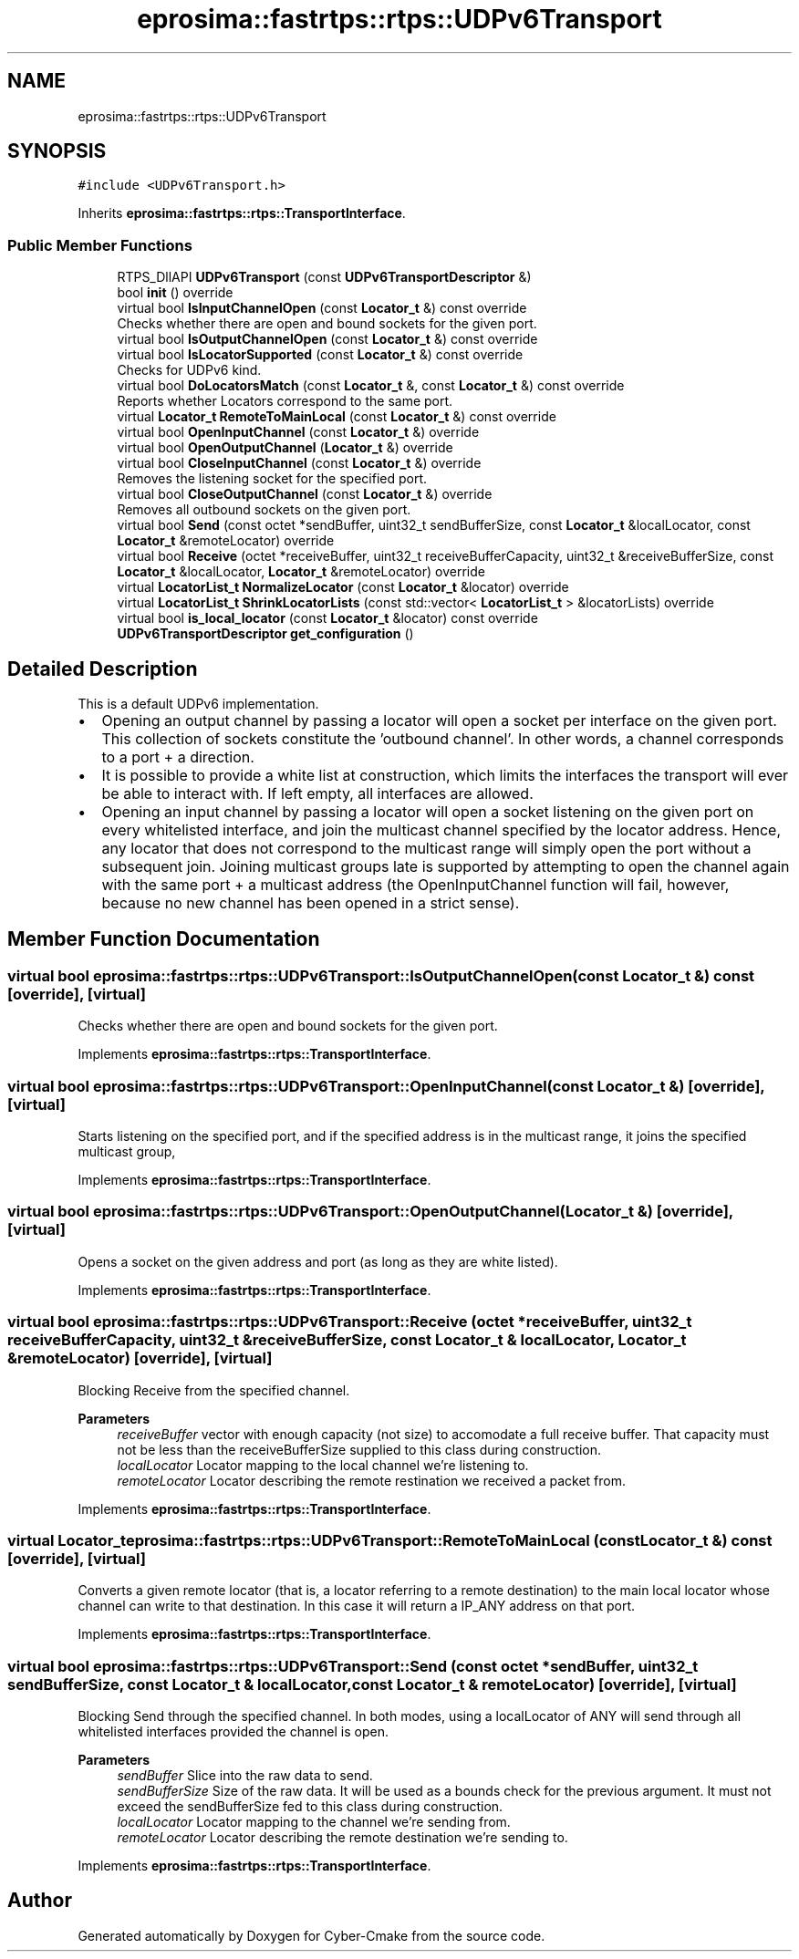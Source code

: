 .TH "eprosima::fastrtps::rtps::UDPv6Transport" 3 "Sun Sep 3 2023" "Version 8.0" "Cyber-Cmake" \" -*- nroff -*-
.ad l
.nh
.SH NAME
eprosima::fastrtps::rtps::UDPv6Transport
.SH SYNOPSIS
.br
.PP
.PP
\fC#include <UDPv6Transport\&.h>\fP
.PP
Inherits \fBeprosima::fastrtps::rtps::TransportInterface\fP\&.
.SS "Public Member Functions"

.in +1c
.ti -1c
.RI "RTPS_DllAPI \fBUDPv6Transport\fP (const \fBUDPv6TransportDescriptor\fP &)"
.br
.ti -1c
.RI "bool \fBinit\fP () override"
.br
.ti -1c
.RI "virtual bool \fBIsInputChannelOpen\fP (const \fBLocator_t\fP &) const override"
.br
.RI "Checks whether there are open and bound sockets for the given port\&. "
.ti -1c
.RI "virtual bool \fBIsOutputChannelOpen\fP (const \fBLocator_t\fP &) const override"
.br
.ti -1c
.RI "virtual bool \fBIsLocatorSupported\fP (const \fBLocator_t\fP &) const override"
.br
.RI "Checks for UDPv6 kind\&. "
.ti -1c
.RI "virtual bool \fBDoLocatorsMatch\fP (const \fBLocator_t\fP &, const \fBLocator_t\fP &) const override"
.br
.RI "Reports whether Locators correspond to the same port\&. "
.ti -1c
.RI "virtual \fBLocator_t\fP \fBRemoteToMainLocal\fP (const \fBLocator_t\fP &) const override"
.br
.ti -1c
.RI "virtual bool \fBOpenInputChannel\fP (const \fBLocator_t\fP &) override"
.br
.ti -1c
.RI "virtual bool \fBOpenOutputChannel\fP (\fBLocator_t\fP &) override"
.br
.ti -1c
.RI "virtual bool \fBCloseInputChannel\fP (const \fBLocator_t\fP &) override"
.br
.RI "Removes the listening socket for the specified port\&. "
.ti -1c
.RI "virtual bool \fBCloseOutputChannel\fP (const \fBLocator_t\fP &) override"
.br
.RI "Removes all outbound sockets on the given port\&. "
.ti -1c
.RI "virtual bool \fBSend\fP (const octet *sendBuffer, uint32_t sendBufferSize, const \fBLocator_t\fP &localLocator, const \fBLocator_t\fP &remoteLocator) override"
.br
.ti -1c
.RI "virtual bool \fBReceive\fP (octet *receiveBuffer, uint32_t receiveBufferCapacity, uint32_t &receiveBufferSize, const \fBLocator_t\fP &localLocator, \fBLocator_t\fP &remoteLocator) override"
.br
.ti -1c
.RI "virtual \fBLocatorList_t\fP \fBNormalizeLocator\fP (const \fBLocator_t\fP &locator) override"
.br
.ti -1c
.RI "virtual \fBLocatorList_t\fP \fBShrinkLocatorLists\fP (const std::vector< \fBLocatorList_t\fP > &locatorLists) override"
.br
.ti -1c
.RI "virtual bool \fBis_local_locator\fP (const \fBLocator_t\fP &locator) const override"
.br
.ti -1c
.RI "\fBUDPv6TransportDescriptor\fP \fBget_configuration\fP ()"
.br
.in -1c
.SH "Detailed Description"
.PP 
This is a default UDPv6 implementation\&.
.IP "\(bu" 2
Opening an output channel by passing a locator will open a socket per interface on the given port\&. This collection of sockets constitute the 'outbound channel'\&. In other words, a channel corresponds to a port + a direction\&.
.IP "\(bu" 2
It is possible to provide a white list at construction, which limits the interfaces the transport will ever be able to interact with\&. If left empty, all interfaces are allowed\&.
.IP "\(bu" 2
Opening an input channel by passing a locator will open a socket listening on the given port on every whitelisted interface, and join the multicast channel specified by the locator address\&. Hence, any locator that does not correspond to the multicast range will simply open the port without a subsequent join\&. Joining multicast groups late is supported by attempting to open the channel again with the same port + a multicast address (the OpenInputChannel function will fail, however, because no new channel has been opened in a strict sense)\&. 
.PP

.SH "Member Function Documentation"
.PP 
.SS "virtual bool eprosima::fastrtps::rtps::UDPv6Transport::IsOutputChannelOpen (const \fBLocator_t\fP &) const\fC [override]\fP, \fC [virtual]\fP"
Checks whether there are open and bound sockets for the given port\&. 
.PP
Implements \fBeprosima::fastrtps::rtps::TransportInterface\fP\&.
.SS "virtual bool eprosima::fastrtps::rtps::UDPv6Transport::OpenInputChannel (const \fBLocator_t\fP &)\fC [override]\fP, \fC [virtual]\fP"
Starts listening on the specified port, and if the specified address is in the multicast range, it joins the specified multicast group, 
.PP
Implements \fBeprosima::fastrtps::rtps::TransportInterface\fP\&.
.SS "virtual bool eprosima::fastrtps::rtps::UDPv6Transport::OpenOutputChannel (\fBLocator_t\fP &)\fC [override]\fP, \fC [virtual]\fP"
Opens a socket on the given address and port (as long as they are white listed)\&. 
.PP
Implements \fBeprosima::fastrtps::rtps::TransportInterface\fP\&.
.SS "virtual bool eprosima::fastrtps::rtps::UDPv6Transport::Receive (octet * receiveBuffer, uint32_t receiveBufferCapacity, uint32_t & receiveBufferSize, const \fBLocator_t\fP & localLocator, \fBLocator_t\fP & remoteLocator)\fC [override]\fP, \fC [virtual]\fP"
Blocking Receive from the specified channel\&. 
.PP
\fBParameters\fP
.RS 4
\fIreceiveBuffer\fP vector with enough capacity (not size) to accomodate a full receive buffer\&. That capacity must not be less than the receiveBufferSize supplied to this class during construction\&. 
.br
\fIlocalLocator\fP Locator mapping to the local channel we're listening to\&. 
.br
\fIremoteLocator\fP Locator describing the remote restination we received a packet from\&. 
.RE
.PP

.PP
Implements \fBeprosima::fastrtps::rtps::TransportInterface\fP\&.
.SS "virtual \fBLocator_t\fP eprosima::fastrtps::rtps::UDPv6Transport::RemoteToMainLocal (const \fBLocator_t\fP &) const\fC [override]\fP, \fC [virtual]\fP"
Converts a given remote locator (that is, a locator referring to a remote destination) to the main local locator whose channel can write to that destination\&. In this case it will return a IP_ANY address on that port\&. 
.PP
Implements \fBeprosima::fastrtps::rtps::TransportInterface\fP\&.
.SS "virtual bool eprosima::fastrtps::rtps::UDPv6Transport::Send (const octet * sendBuffer, uint32_t sendBufferSize, const \fBLocator_t\fP & localLocator, const \fBLocator_t\fP & remoteLocator)\fC [override]\fP, \fC [virtual]\fP"
Blocking Send through the specified channel\&. In both modes, using a localLocator of ANY will send through all whitelisted interfaces provided the channel is open\&. 
.PP
\fBParameters\fP
.RS 4
\fIsendBuffer\fP Slice into the raw data to send\&. 
.br
\fIsendBufferSize\fP Size of the raw data\&. It will be used as a bounds check for the previous argument\&. It must not exceed the sendBufferSize fed to this class during construction\&. 
.br
\fIlocalLocator\fP Locator mapping to the channel we're sending from\&. 
.br
\fIremoteLocator\fP Locator describing the remote destination we're sending to\&. 
.RE
.PP

.PP
Implements \fBeprosima::fastrtps::rtps::TransportInterface\fP\&.

.SH "Author"
.PP 
Generated automatically by Doxygen for Cyber-Cmake from the source code\&.
